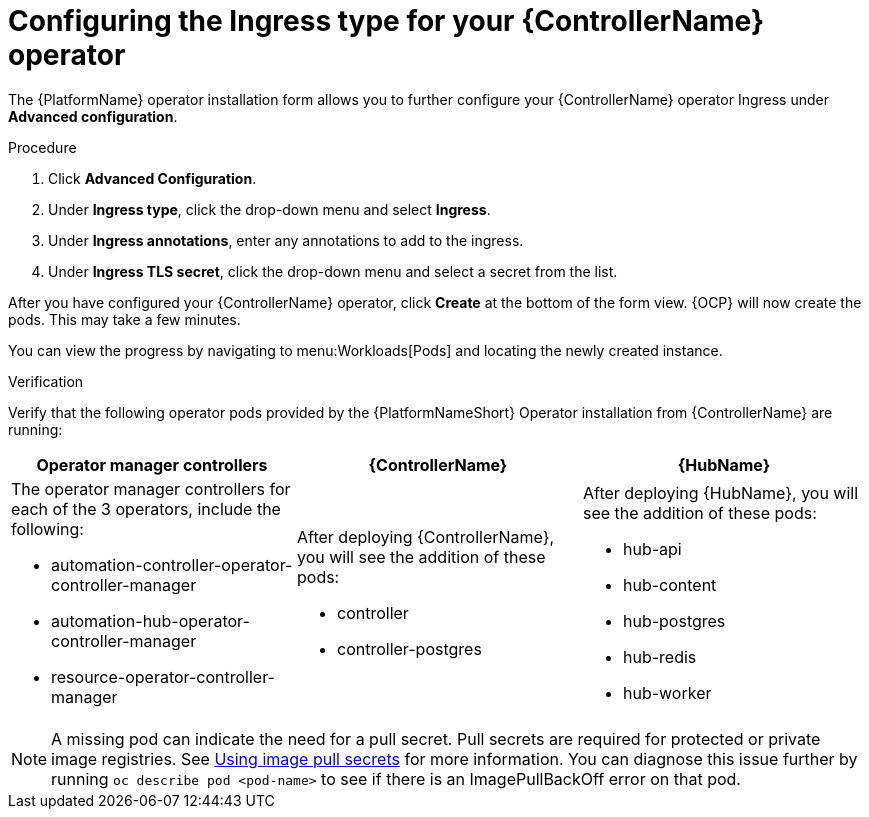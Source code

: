 [id="proc-controller-ingress-options_{context}"]

= Configuring the Ingress type for your {ControllerName} operator

The {PlatformName} operator installation form allows you to further configure your {ControllerName} operator Ingress under *Advanced configuration*.

.Procedure

. Click *Advanced Configuration*.
. Under *Ingress type*, click the drop-down menu and select *Ingress*.
. Under *Ingress annotations*, enter any annotations to add to the ingress.
. Under *Ingress TLS secret*, click the drop-down menu and select a secret from the list.

After you have configured your {ControllerName} operator, click *Create* at the bottom of the form view. {OCP} will now create the pods. This may take a few minutes.

You can view the progress by navigating to menu:Workloads[Pods] and locating the newly created instance.

.Verification

Verify that the following operator pods provided by the {PlatformNameShort} Operator installation from {ControllerName} are running:
[cols="a,a,a"]
|===
| Operator manager controllers | {ControllerName} |{HubName}

| The operator manager controllers for each of the 3 operators, include the following:

* automation-controller-operator-controller-manager
* automation-hub-operator-controller-manager
* resource-operator-controller-manager
| After deploying {ControllerName}, you will see the addition of these pods:

* controller
* controller-postgres
| After deploying {HubName}, you will see the addition of these pods:

* hub-api
* hub-content
* hub-postgres
* hub-redis
* hub-worker

|===

[NOTE]
====
A missing pod can indicate the need for a pull secret. Pull secrets are required for protected or private image registries. See link:https://docs.openshift.com/container-platform/4.11/openshift_images/managing_images/using-image-pull-secrets.html[Using image pull secrets] for more information. You can diagnose this issue further by running `oc describe pod <pod-name>` to see if there is an ImagePullBackOff error on that pod.
====
